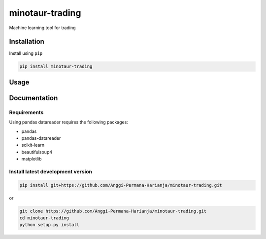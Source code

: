 
minotaur-trading
=================

Machine learning tool for trading

.. image:: https://img.shields.io/pypi/v/minotaur-trading.svg
    :target: https://pypi.org/project/minotaur-trading/

.. image:: https://coveralls.io/repos/github/Anggi-Permana-Harianja/minotaur-trading/badge.svg?branch=master
    :target: https://coveralls.io/github/Anggi-Permana-Harianja/minotaur-trading?branch=master
    
.. image:: https://codecov.io/gh/Anggi-Permana-Harianja/minotaur-trading/branch/master/graph/badge.svg
  :target: https://codecov.io/gh/Anggi-Permana-Harianja/minotaur-trading
  
Installation
------------

Install using ``pip``

.. code-block:: shell

   pip install minotaur-trading

Usage
-----

.. code-block:: python
  from minotaur_trading.src.simple_chart import simple_chart
  simple = Simple_chart('BBCA.JK')
  df = simple.ingest()
  df = simple.set_ma(100)
  print(df.tail())
  simple.visualize(df,['Open', 'Close'])

Documentation
-------------


Requirements
~~~~~~~~~~~~

Using pandas datareader requires the following packages:

* pandas
* pandas-datareader
* scikit-learn
* beautifulsoup4
* matplotlib


Install latest development version
~~~~~~~~~~~~~~~~~~~~~~~~~~~~~~~~~~

.. code-block:: shell

   pip install git+https://github.com/Anggi-Permana-Harianja/minotaur-trading.git

or

.. code-block:: shell

   git clone https://github.com/Anggi-Permana-Harianja/minotaur-trading.git
   cd minotaur-trading
   python setup.py install
